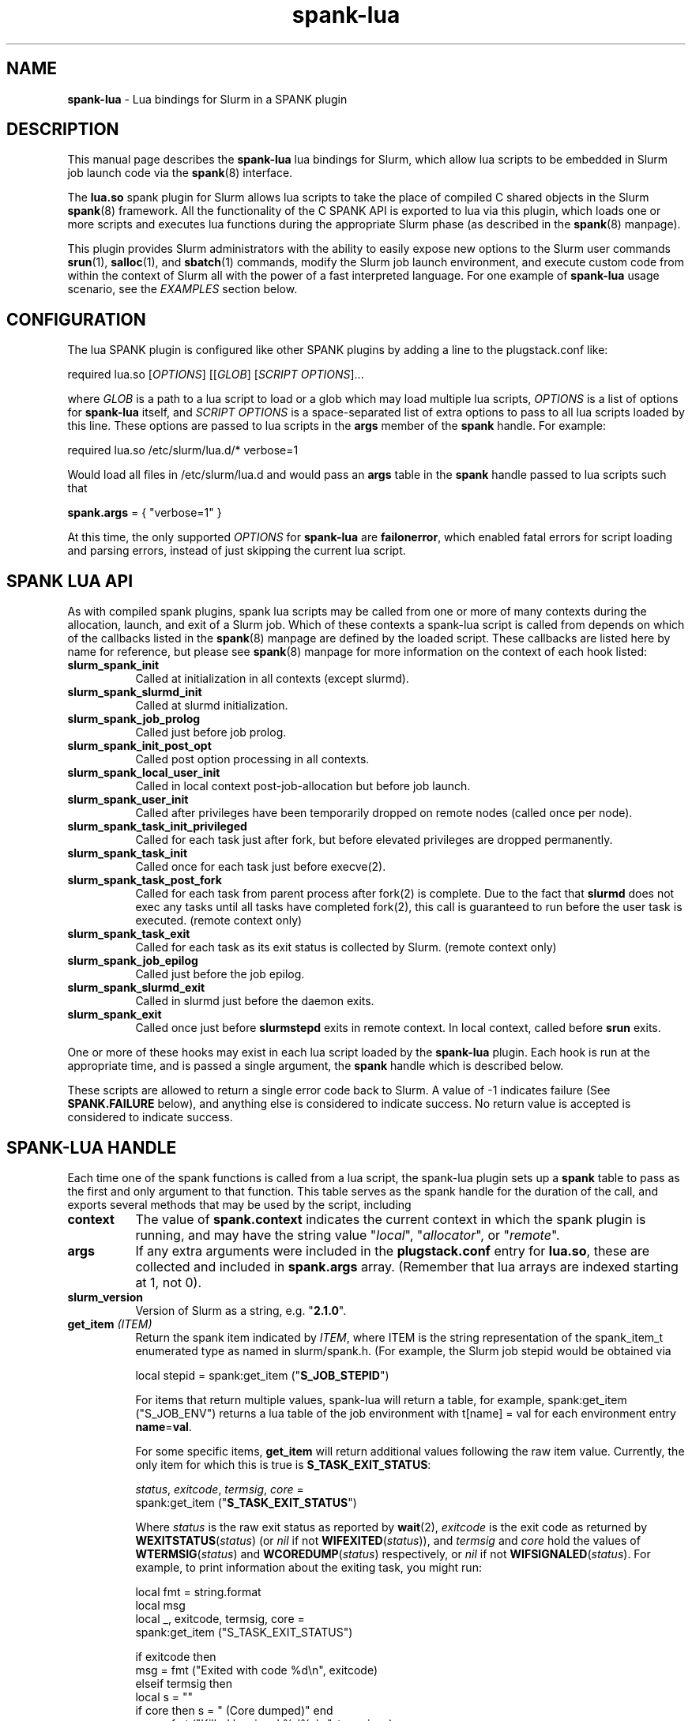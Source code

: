 .TH "spank-lua" "8" "2012-02-18" "spank-lua" "lua bindings for Slurm spank framework"

.SH "NAME"
\fBspank-lua\fR \- Lua bindings for Slurm in a SPANK plugin

.SH "DESCRIPTION"

This manual page describes the \fBspank-lua\fR lua bindings for
Slurm, which allow lua scripts to be embedded in Slurm job launch
code via the \fBspank\fR(8) interface.

The \fBlua.so\fR spank plugin for Slurm allows lua scripts to take the
place of compiled C shared objects in the Slurm \fBspank\fR(8) framework.
All the functionality of the C SPANK API is exported to lua via this plugin,
which loads one or more scripts and executes lua functions during the appropriate
Slurm phase (as described in the \fBspank\fR(8) manpage).

This plugin provides Slurm administrators with the ability to easily
expose new options to the Slurm user commands \fBsrun\fR(1),
\fBsalloc\fR(1), and \fBsbatch\fR(1) commands, modify the Slurm job launch
environment, and execute custom code from within the context of Slurm
all with the power of a fast interpreted language. For one example of
\fBspank-lua\fR usage scenario, see the \fIEXAMPLES\fR section below.

.SH "CONFIGURATION"

The lua SPANK plugin is configured like other SPANK plugins by adding
a line to the plugstack.conf like:
.nf

 required lua.so [\fIOPTIONS\fR] [[\fIGLOB\fR] [\fISCRIPT OPTIONS\fR]...

.fi

where \fIGLOB\fR is a path to a lua script to load or a glob which
may load multiple lua scripts, \fIOPTIONS\fR is a list of options for
\fBspank-lua\fR itself, and \fISCRIPT OPTIONS\fR is a space-separated list
of extra options to pass to all lua scripts loaded by this line. These
options are passed to lua scripts in the \fBargs\fR member of the
\fBspank\fR handle. For example:
.nf

  required lua.so /etc/slurm/lua.d/* verbose=1

.fi

Would load all files in /etc/slurm/lua.d and would pass an
\fBargs\fR table in the \fBspank\fR handle passed to lua scripts
such that
.nf

  \fBspank.args\fR = { "verbose=1" }

.fi

At this time, the only supported \fIOPTIONS\fR for \fBspank-lua\fR are
\fBfailonerror\fR, which enabled fatal errors for script loading and
parsing errors, instead of just skipping the current lua script.

.SH "SPANK LUA API"

As with compiled spank plugins, spank lua scripts may be called
from one or more of many contexts during the allocation, launch,
and exit of a Slurm job. Which of these contexts a spank-lua
script is called from depends on which of the callbacks listed
in the \fBspank\fR(8) manpage are defined by the loaded script.
These callbacks are listed here by name for reference, but please
see \fBspank\fR(8) manpage for more information on the context
of each hook listed:
.TP 8
.B slurm_spank_init
Called at initialization in all contexts (except slurmd).
.TP
.B slurm_spank_slurmd_init
Called at slurmd initialization.
.TP
.B slurm_spank_job_prolog
Called just before job prolog.
.TP
.B slurm_spank_init_post_opt
Called post option processing in all contexts.
.TP
.B slurm_spank_local_user_init
Called in local context post-job-allocation but before job launch.
.TP
.B slurm_spank_user_init
Called after privileges have been temporarily dropped on remote
nodes (called once per node).
.TP
.B slurm_spank_task_init_privileged
Called for each task just after fork, but before elevated privileges
are dropped permanently.
.TP
.B slurm_spank_task_init
Called once for each task just before execve(2).
.TP
.B slurm_spank_task_post_fork
Called for each task from parent process after fork(2) is complete.
Due to the fact that \fBslurmd\fR does not exec any tasks until all
tasks have completed fork(2), this call is guaranteed to run before
the user task is executed. (remote context only)
.TP
.B slurm_spank_task_exit
Called for each task as its exit status is collected by Slurm.
(remote context only)
.TP
.B slurm_spank_job_epilog
Called just before the job epilog.
.TP
.B slurm_spank_slurmd_exit
Called in slurmd just before the daemon exits.
.TP
.B slurm_spank_exit
Called once just before \fBslurmstepd\fR exits in remote context.
In local context, called before \fBsrun\fR exits.
.LP
One or more of these hooks may exist in each lua script
loaded by the \fBspank-lua\fR plugin. Each hook is run at the
appropriate time, and is passed a single argument, the \fBspank\fR
handle which is described below.
.LP
These scripts are allowed to return a single error code back
to Slurm. A value of -1 indicates failure (See \fBSPANK.FAILURE\fR
below), and anything else is considered to indicate success. No
return value is accepted is considered to indicate success.

.SH "SPANK-LUA HANDLE"

.LP
Each time one of the spank functions is called from a lua
script, the spank-lua plugin sets up a \fBspank\fR table to pass
as the first and only argument to that function. This table
serves as the spank handle for the duration of the call, and
exports several methods that may be used by the script, including
.TP 8
.B context
The value of \fBspank.context\fR indicates the current context in which
the spank plugin is running, and may have the string value
"\fIlocal\fR", "\fIallocator\fR", or "\fIremote\fR".
.TP
.B args
If any extra arguments were included in the \fBplugstack.conf\fR entry
for \fBlua.so\fR, these are collected and included in \fBspank.args\fR
array. (Remember that lua arrays are indexed starting at 1, not 0).
.TP
.B slurm_version
Version of Slurm as a string, e.g. "\fB2.1.0\fR".
.TP
.BI get_item " (ITEM)"
Return the spank item indicated by \fIITEM\fR, where
ITEM is the string representation of the spank_item_t enumerated type
as named in slurm/spank.h. (For example, the Slurm job stepid
would be obtained via
.nf

         local stepid = spank:get_item ("\fBS_JOB_STEPID\fR")

.fi
For items that return multiple values, spank-lua will return a table,
for example, spank:get_item ("S_JOB_ENV") returns a lua table of
the job environment with t[name] = val  for each environment entry
\fBname\fR=\fBval\fR.

For some specific items, \fBget_item\fR will return additional
values following the raw item value. Currently, the only item
for which this is true is \fBS_TASK_EXIT_STATUS\fR:
.nf

  \fIstatus\fR, \fIexitcode\fR, \fItermsig\fR, \fIcore\fR =
      spank:get_item ("\fBS_TASK_EXIT_STATUS\fR")

.fi
Where \fIstatus\fR is the raw exit status as reported by \fBwait\fR(2),
\fIexitcode\fR is the exit code as returned by \fBWEXITSTATUS\fR(\fIstatus\fR)
(or \fInil\fR if not \fBWIFEXITED\fR(\fIstatus\fR)), and  \fItermsig\fR and
\fIcore\fR hold the values of \fBWTERMSIG\fR(\fIstatus\fR) and
\fBWCOREDUMP\fR(\fIstatus\fR) respectively, or \fInil\fR if not
\fBWIFSIGNALED\fR(\fIstatus\fR). For example, to print information
about the exiting task, you might run:
.nf

    local fmt = string.format
    local msg
    local _, exitcode, termsig, core =
        spank:get_item ("S_TASK_EXIT_STATUS")

    if exitcode then
        msg = fmt ("Exited with code %d\\n", exitcode)
    elseif termsig then
        local s = ""
        if core then s = " (Core dumped)" end
        msg = fmt ("Killed by signal %d%s\\n", termsig, s)
    end
    print (msg)
.fi

.TP
.BI getenv " (name)"
Return the value of environment variable \fIname\fR from the job's
environment. As with regular \fBspank\fR  plugins, this call is only
necessary in remote context, since the job's environment in local
context can be obtained via os.getenv(). For example:
.nf

        local ldpath = spank:getenv ("LD_LIBRARY_PATH")
.fi
.TP
.BI setenv " (name, value, [overwrite])"
Set the environment variable \fIname\fR to \fIvalue\fR in the job's
environment, overwriting the old value of \fI name\fR if the optional
boolean parameter \fIoverwrite\fR is true. For example:
.nf

        if not spank:setenv ("LD_LIBRARY_PATH", ldpath, 1) then
           print ("Failed to set LD_LIBRARY_PATH")
        end
.fi
.TP
.BI unsetenv " (name)"
Unset the environment variable \fIname\fR from the job's environment
if it exists.
.TP
.BI job_control_setenv " (name, value, [overwrite])"
Like \fBsetenv\fR, but for the \fIjob control\fR environment, which
is passed to the Slurm control scripts like epilog, prolog, SlurmctldProlog,
and SlurmctldEpilog. Variables set in this way have the string SPANK_
prepended to them before they are set in the environment of these
scripts.
.TP
.BI job_control_getenv " (name)"
Same as \fBgetenv\fR, but for the job control environment.
.TP
.BI job_control_unsetenv " (name)"
Same as \fBunsetenv\fR, but for the job control environment.
.TP
.BI register_option " (spankopt)"
Registers a single option \fIspankopt\fR to Slurm. See \fISPANK OPTIONS\fR
below for the format of the \fIspankopt\fR parameter. This method is
only valid from the \fBslurm_spank_init\fR hook in local and allocator
context.
.TP
.BI getopt " (spankopt) "
Checks for supplied option \fIspankopt\fR in the current context. This
is an alternative to using a callback function and global variable in
normal spank callbacks. This function can only be used after options have
been processed (i.e. after \fBslurm_spank_init\fR in most contexts). In 
\fBjob_script\fR context, \fBspank:getopt\fR is the \fIonly\fR supported
method to check for supplied options (that is, from \fBslurm_spank_job_prolog\fR
and \fBslurm_spank_job_epilog\fR).
.LP
In addition to the \fBspank\fR handle passed to spank-lua functions,
spank-lua scripts also have access to utility functions and values in
a global \fBSPANK\fR table. The members of this table include:
.TP 8
.B SPANK.log_*
Utility functions for logging messages using Slurm's log facility.
Included log functions are \fBlog_error\fB, \fBlog_info\fR, \fBlog_verbose\fR,
\fBlog_debug\fR. These functions all take a lua format string and a
variable number of arguments, for example:
.nf

        SPANK.log_error ("%s: %s", myname, errormsg)

.fi
.TP
.B SPANK.SUCCESS
Return value to indicate a successful return from a spank callback. That is,
lua functions should return \fBSPANK.SUCCESS\fR on successful completion.
.TP
.B SPANK.FAILURE
Return value indicating failure of a spank-lua function.
.LP

.SH "SPANK OPTIONS"
Exporting options to \fBsrun\fR(1), \fRsalloc\fR(1) and \fBsbatch\fR(1)
may be accomplished with spank-lua in a similar manner as a normal \fBspank\fR
plugin. Each option to be exported is set in a lua table such as:
.nf

    spankopt = {
        name =     STRING,
        usage =    STRING,
        val =      NUM,
        cb =       STRING,
        has_arg =  BOOLEAN,
        arginfo =  STRING,
    }

.fi
Where the meaning of each member of the table has the same meaning as the
struct \fBspank_option\fR members described in \fBspank\fR(8) manpage. That
is:
.TP 8
.B name
is the name of the option. That is the option will be specified by users
as --\fBname\fR. This is a required parameter.
.TP
.B usage
is a short description of the option suitable for \-\-help output. This
is a required parameter.
.TP
.B  val
A plugin\-local value which is returned to the option callback function.
This is a required parameter.
.TP
.B cb
Is the name of a global function to use as the callback function when
an option is invoked by the user. The option callback is invoked in both
local/allocator and remote contexts, and must take three arguments like:
.nf

    function cb (val, optarg, remote)

.fi
Where val is the \fBspankopt.val\fR used when registering the option,
\fBoptarg\fR is the argument (if any) passed to the option, and
\fRremote\fR is a boolean indicating whether the option callback is
being made in local/allocator or remote context.
.LP
Options may be registered by spank-lua scripts either by use of
the spank:register_option() method from \fBslurm_spank_init\fR, or
by exporting a global \fBspank_options\fR table. The \fBspank_options\fR
table must be a list of spank option tables as described above,
for example:
.nf

    spank_options = {
        {
            name =    "test",
            usage =   "A test option for spank-lua",
            val =     1,
            cb =      "option_handler",
        }
    }

.fi

When \fBspank:getopt\fR is supported, the callback function \fIcb\fR is
optional, since the \fBgetopt\fR function may be used as an alternative.

.SH EXAMPLE

The following example \fBspank-lua\fR script exports an environment
varable to the Slurm prolog and epilog to control the current value
of memory overcommit on the nodes of the job. Users can enable this
optional behavior by using the new commandline option --no-memory-overcommit.

.nf
.sp
    -- Global spank_options table:
    --
    \fBspank_options\fR = {
       {
         name = "no-memory-overcommit",
         usage = "Disable memory overcommit on nodes of Slurm job",
         cb =    "opt_handler"
       }
    }
.sp
    got_option = false
    function opt_handler (v, arg, remote) got_option = true end
.sp
    function \fBslurm_spank_init_post_opt\fR (spank)
       --
       --  Return success if we're not in local context, or the user
       --   did not specify --no-memory-overcommit.
       --
       if \fBspank.context\fR == "remote" or not got_option then
           return \fISPANK.SUCCESS\fR
       end

       \fBSPANK.log_info\fR ("slurm_spank_init_post_opt")

       --
       --   Set SPANK_NO_OVERCOMMIT in the "job control" environment
       --
       local rc, msg = \fBspank:job_control_setenv\fR ("NO_OVERCOMMIT", 1, 1)

       --
       --  Like other lua functions, spank methods return nil and an
       --   error string on failure.
       --
       if rc == nil then
           \fBSPANK.log_error\fR ("Failed to propagate NO_OVERCOMMIT: %s", msg)
           return \fISPANK.FAILURE\fR
       end
       return \fISPANK.SUCCESS\fR
    end
.sp
.fi
.LP
The corresponding section of the Slurm prolog might then look like:

.nf

 if test -n "$SPANK_NO_OVERCOMMIT"; then
   echo 2 > /proc/sys/vm/overcommit_memory
 fi


.fi
(Corresponding code to reset the overcommit_memory value in the epilog
 should also be included in any full-featured solution)

.LP
The \fBsrun\fR command would now present a new option to the user:

.nf

 $ srun --help
  ...

 Options provided by plugins:
  --no-memory-overcommit  Disable memory overcommit on nodes of Slurm job

.fi

.SH COPYRIGHT
Copyright (C) 2009 Lawrence Livermore National Security, LLC.
Produced at Lawrence Livermore National Laboratory. UCRL-CODE-235358

This is free software; you can redistribute it and/or modify it under the
terms of the GNU General Public License as published by the Free Software
Foundation.

.SH "SEE ALSO"
.BR spank (8),
.BR srun (1),
.BR salloc (1),
.BR sbatch (1),
.PP
\fBhttp://slurm-spank-plugins.googlecode.com/\fR
